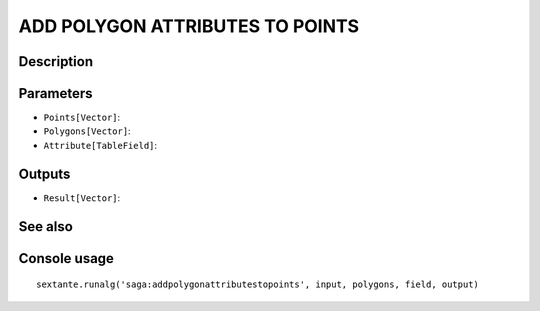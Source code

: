 ADD POLYGON ATTRIBUTES TO POINTS
================================

Description
-----------

Parameters
----------

- ``Points[Vector]``:
- ``Polygons[Vector]``:
- ``Attribute[TableField]``:

Outputs
-------

- ``Result[Vector]``:

See also
---------


Console usage
-------------


::

	sextante.runalg('saga:addpolygonattributestopoints', input, polygons, field, output)

